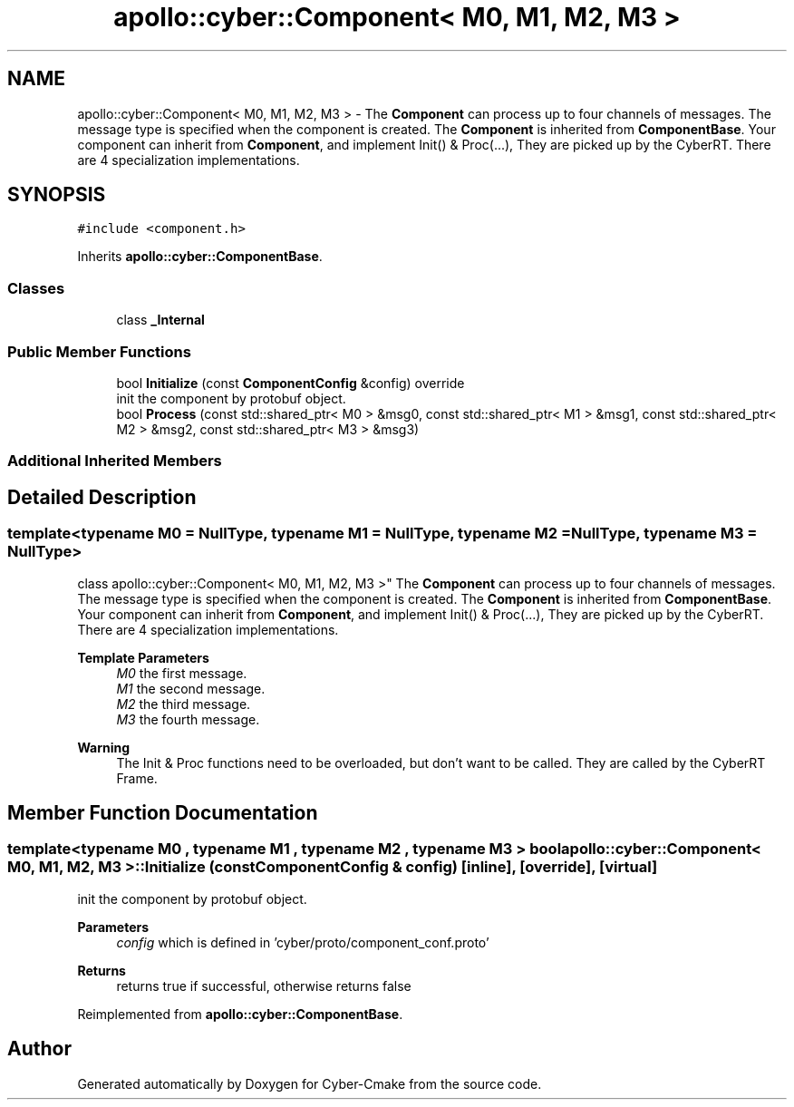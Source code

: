 .TH "apollo::cyber::Component< M0, M1, M2, M3 >" 3 "Sun Sep 3 2023" "Version 8.0" "Cyber-Cmake" \" -*- nroff -*-
.ad l
.nh
.SH NAME
apollo::cyber::Component< M0, M1, M2, M3 > \- The \fBComponent\fP can process up to four channels of messages\&. The message type is specified when the component is created\&. The \fBComponent\fP is inherited from \fBComponentBase\fP\&. Your component can inherit from \fBComponent\fP, and implement Init() & Proc(\&.\&.\&.), They are picked up by the CyberRT\&. There are 4 specialization implementations\&.  

.SH SYNOPSIS
.br
.PP
.PP
\fC#include <component\&.h>\fP
.PP
Inherits \fBapollo::cyber::ComponentBase\fP\&.
.SS "Classes"

.in +1c
.ti -1c
.RI "class \fB_Internal\fP"
.br
.in -1c
.SS "Public Member Functions"

.in +1c
.ti -1c
.RI "bool \fBInitialize\fP (const \fBComponentConfig\fP &config) override"
.br
.RI "init the component by protobuf object\&. "
.ti -1c
.RI "bool \fBProcess\fP (const std::shared_ptr< M0 > &msg0, const std::shared_ptr< M1 > &msg1, const std::shared_ptr< M2 > &msg2, const std::shared_ptr< M3 > &msg3)"
.br
.in -1c
.SS "Additional Inherited Members"
.SH "Detailed Description"
.PP 

.SS "template<typename M0 = NullType, typename M1 = NullType, typename M2 = NullType, typename M3 = NullType>
.br
class apollo::cyber::Component< M0, M1, M2, M3 >"
The \fBComponent\fP can process up to four channels of messages\&. The message type is specified when the component is created\&. The \fBComponent\fP is inherited from \fBComponentBase\fP\&. Your component can inherit from \fBComponent\fP, and implement Init() & Proc(\&.\&.\&.), They are picked up by the CyberRT\&. There are 4 specialization implementations\&. 


.PP
\fBTemplate Parameters\fP
.RS 4
\fIM0\fP the first message\&. 
.br
\fIM1\fP the second message\&. 
.br
\fIM2\fP the third message\&. 
.br
\fIM3\fP the fourth message\&. 
.RE
.PP
\fBWarning\fP
.RS 4
The Init & Proc functions need to be overloaded, but don't want to be called\&. They are called by the CyberRT Frame\&. 
.RE
.PP

.SH "Member Function Documentation"
.PP 
.SS "template<typename M0 , typename M1 , typename M2 , typename M3 > bool \fBapollo::cyber::Component\fP< M0, M1, M2, M3 >::Initialize (const \fBComponentConfig\fP & config)\fC [inline]\fP, \fC [override]\fP, \fC [virtual]\fP"

.PP
init the component by protobuf object\&. 
.PP
\fBParameters\fP
.RS 4
\fIconfig\fP which is defined in 'cyber/proto/component_conf\&.proto'
.RE
.PP
\fBReturns\fP
.RS 4
returns true if successful, otherwise returns false 
.RE
.PP

.PP
Reimplemented from \fBapollo::cyber::ComponentBase\fP\&.

.SH "Author"
.PP 
Generated automatically by Doxygen for Cyber-Cmake from the source code\&.
